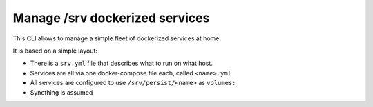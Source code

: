 Manage /srv dockerized services
===============================

This CLI allows to manage a simple fleet of dockerized services at home.

It is based on a simple layout:

- There is a ``srv.yml`` file that describes what to run on what host.
- Services are all via one docker-compose file each, called ``<name>.yml``
- All services are configured to use ``/srv/persist/<name>`` as ``volumes:``
- Syncthing is assumed
